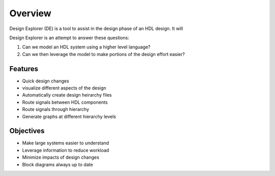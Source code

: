 Overview
========

Design Explorer (DE) is a tool to assist in the design phase of an HDL design.
It will 

Design Explorer is an attempt to answer these questions:

#. Can we model an HDL system using a higher level language?
#. Can we then leverage the model to make portions of the design effort easier?

Features
--------

* Quick design changes
* visualize different aspects of the design
* Automatically create design heirarchy files
* Route signals between HDL components
* Route signals through hierarchy
* Generate graphs at different hierarchy levels

Objectives
----------

* Make large systems easier to understand
* Leverage information to reduce workload
* Minimize impacts of design changes
* Block diagrams always up to date

